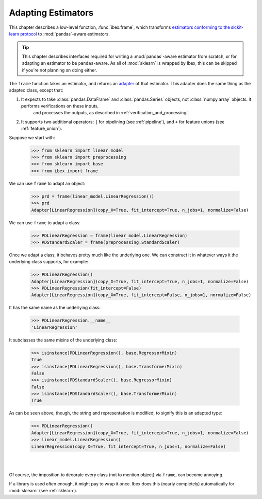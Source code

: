 .. _adapting:

Adapting Estimators
===================

This chapter describes a low-level function, :func:`ibex.frame`, which transforms `estimators conforming to the sickit-learn protocol <http://scikit-learn.org/stable/developers/contributing.html#apis-of-scikit-learn-objects>`_ to :mod:`pandas`-aware estimators.

.. tip::

    This chapter describes interfaces required for writing a :mod:`pandas`-aware estimator from scratch, or for adapting an estimator to be ``pandas``-aware. As all of :mod:`sklearn` is wrapped by Ibex, this can be skipped if you're not planning on doing either. 

The ``frame`` function takes an estimator, and returns an `adapter <https://en.wikipedia.org/wiki/Adapter_pattern>`_ of that estimator. This adapter does the 
same thing as the adapted class, except that:

1. It expects to take :class:`pandas.DataFrame` and :class:`pandas.Series` objects, not :class:`numpy.array` objects. It performs verifications on these inputs, 
    and processes the outputs, as described in :ref:`verification_and_processing`.

2. It supports two additional operators: ``|`` for pipelining (see :ref:`pipeline`), and ``+`` for feature unions (see :ref:`feature_union`).

Suppose we start with:

    >>> from sklearn import linear_model 
    >>> from sklearn import preprocessing
    >>> from sklearn import base
    >>> from ibex import frame

We can use ``frame`` to adapt an object:

    >>> prd = frame(linear_model.LinearRegression())
    >>> prd
    Adapter[LinearRegression](copy_X=True, fit_intercept=True, n_jobs=1, normalize=False)

We can use ``frame`` to adapt a class:

    >>> PDLinearRegression = frame(linear_model.LinearRegression)
    >>> PDStandardScaler = frame(preprocessing.StandardScaler)

Once we adapt a class, it behaves pretty much like the underlying one. We can construct it in whatever ways it the underlying class supports, for example:

    >>> PDLinearRegression()
    Adapter[LinearRegression](copy_X=True, fit_intercept=True, n_jobs=1, normalize=False)
    >>> PDLinearRegression(fit_intercept=False)
    Adapter[LinearRegression](copy_X=True, fit_intercept=False, n_jobs=1, normalize=False)

It has the same name as the underlying class:

    >>> PDLinearRegression.__name__
    'LinearRegression'

It subclasses the same mixins of the underlying class:

    >>> isinstance(PDLinearRegression(), base.RegressorMixin)
    True
    >>> isinstance(PDLinearRegression(), base.TransformerMixin)
    False
    >>> isinstance(PDStandardScaler(), base.RegressorMixin)
    False
    >>> isinstance(PDStandardScaler(), base.TransformerMixin)
    True

As can be seen above, though, the string and representation is modified, to signify this is an adapted type:

    >>> PDLinearRegression()
    Adapter[LinearRegression](copy_X=True, fit_intercept=True, n_jobs=1, normalize=False)
    >>> linear_model.LinearRegression()
    LinearRegression(copy_X=True, fit_intercept=True, n_jobs=1, normalize=False)

|
|

Of course, the imposition to decorate every class (not to mention object) via ``frame``, can become annoying.

.. image:: _static/got_frame.jpeg

If a library is used often enough, it might pay to wrap it once. Ibex does this (nearly completely) automatically for :mod:`sklearn` (see :ref:`sklearn`).

